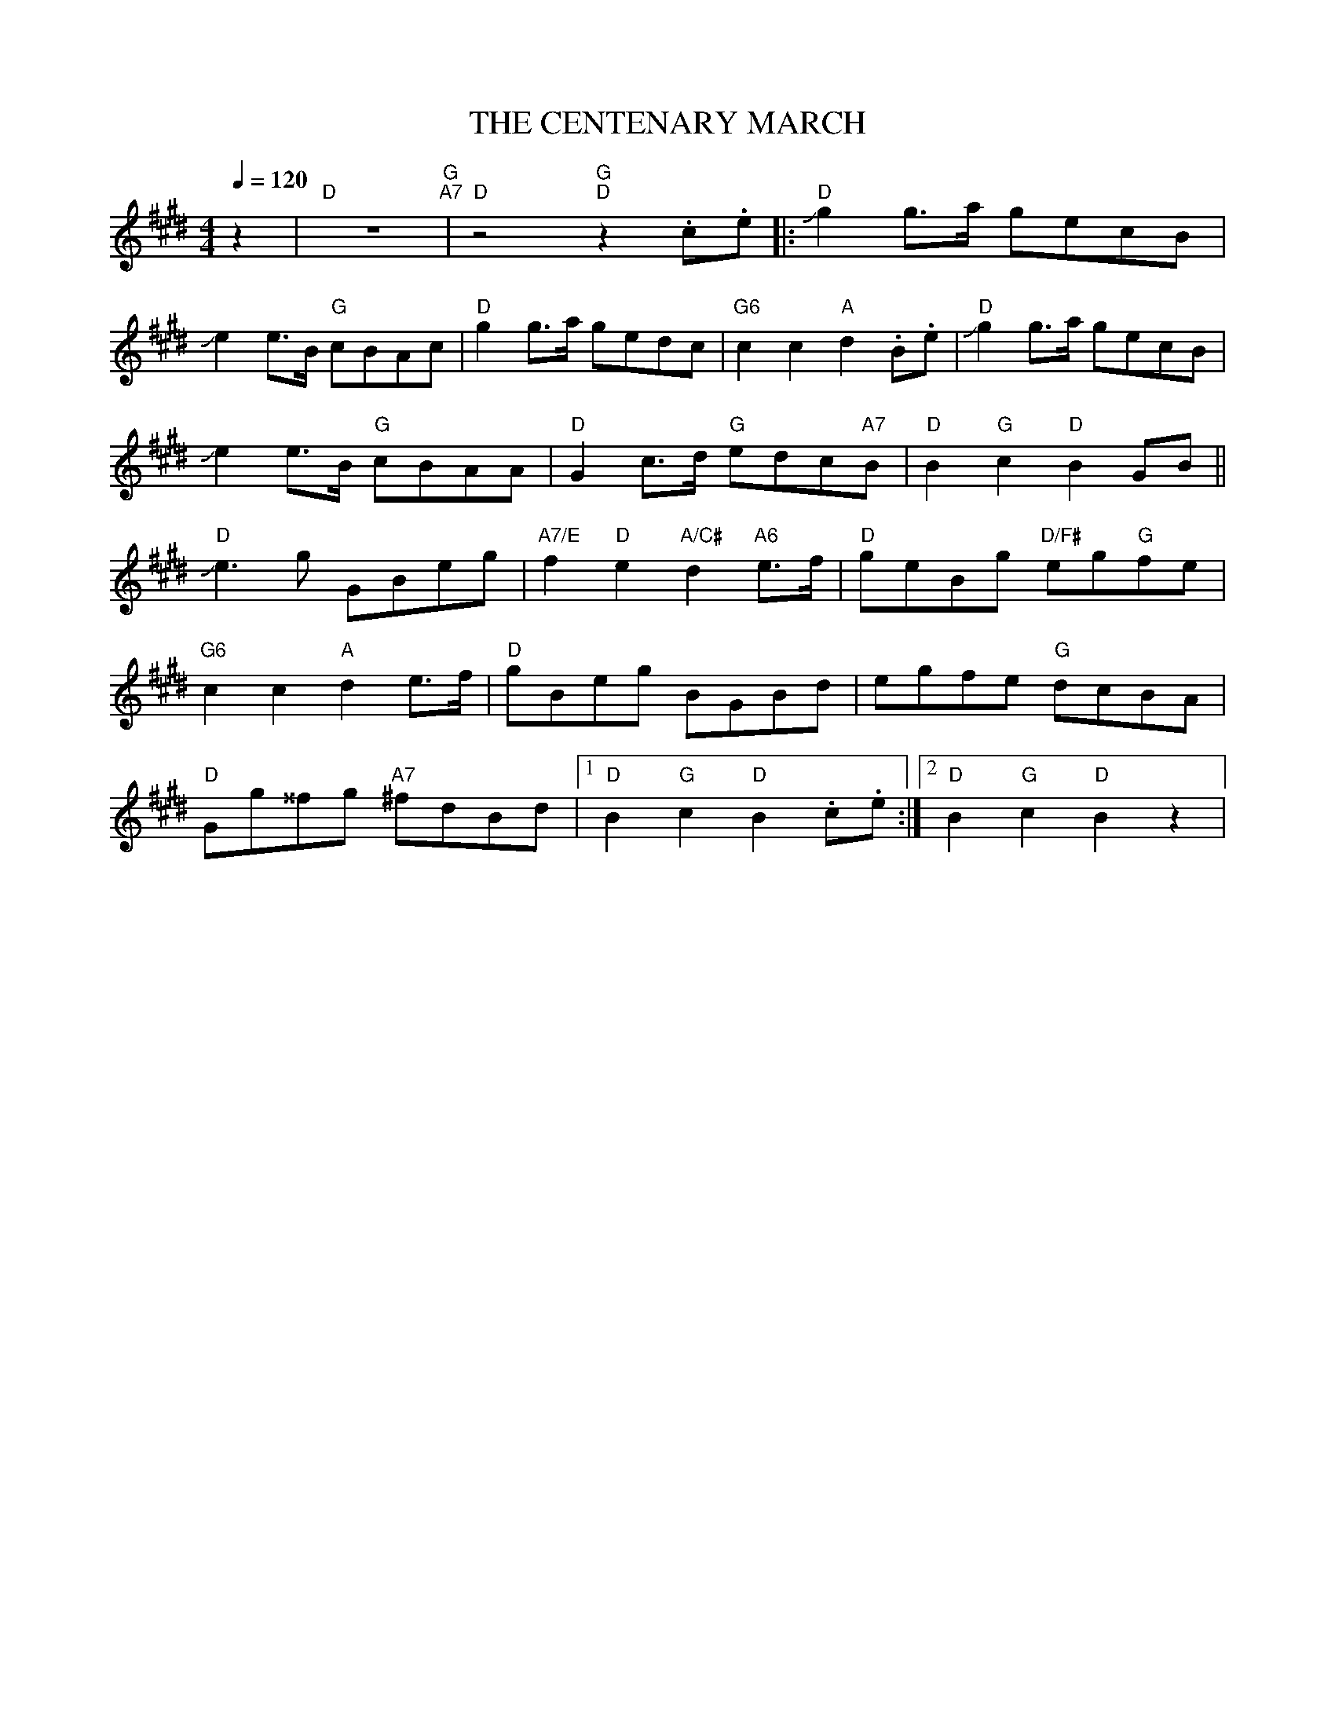X:1
T:THE CENTENARY MARCH
L:1/8
Q:1/4=120
M:4/4
K:E
 z2 |"D" z8"G" "A7"|"D" z4"G" "D"z2 .c.e |:"D" !slide!g2 g>a gecB |
 !slide!e2 e>B"G" cBAc |"D" g2 g>a gedc |"G6"c2 c2"A" d2 .B.e |"D" !slide!g2 g>a gecB |
 !slide!e2 e>B"G" cBAA |"D" G2 c>d"G" edc"A7"B |"D" B2"G" c2"D" B2 GB ||
"D"!slide!e3 g GBeg |"A7/E" f2"D" e2"A/C#" d2"A6" e>f |"D" geBg"D/F#" eg"G"fe |
"G6" c2 c2"A" d2 e>f |"D" gBeg BGBd | egfe"G" dcBA |
"D"Gg^^fg"A7" ^fdBd |1"D" B2"G" c2"D" B2 .c.e :|2"D" B2"G" c2"D" B2 z2 |
